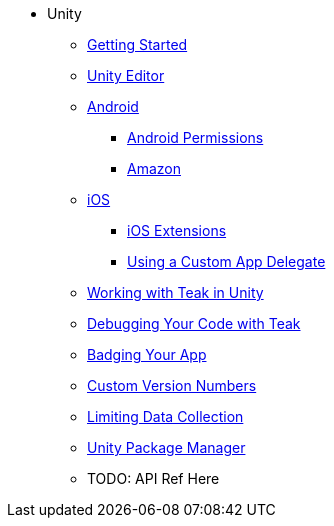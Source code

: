 * Unity
** xref:before-you-start.adoc[Getting Started]
** xref:unity-editor.adoc[Unity Editor]
** xref:android.adoc[Android]
*** xref:android-permissions.adoc[Android Permissions]
*** xref:amazon.adoc[Amazon]
** xref:ios.adoc[iOS]
*** xref:ios-extensions.adoc[iOS Extensions]
*** xref:custom-app-delegate.adoc[Using a Custom App Delegate]
** xref:working-with-unity.adoc[Working with Teak in Unity]
** xref:debugging.adoc[Debugging Your Code with Teak]
** xref:badging.adoc[Badging Your App]
** xref:custom-versions.adoc[Custom Version Numbers]
** xref:data-collection.adoc[Limiting Data Collection]
** xref:upm.adoc[Unity Package Manager]
** TODO: API Ref Here
